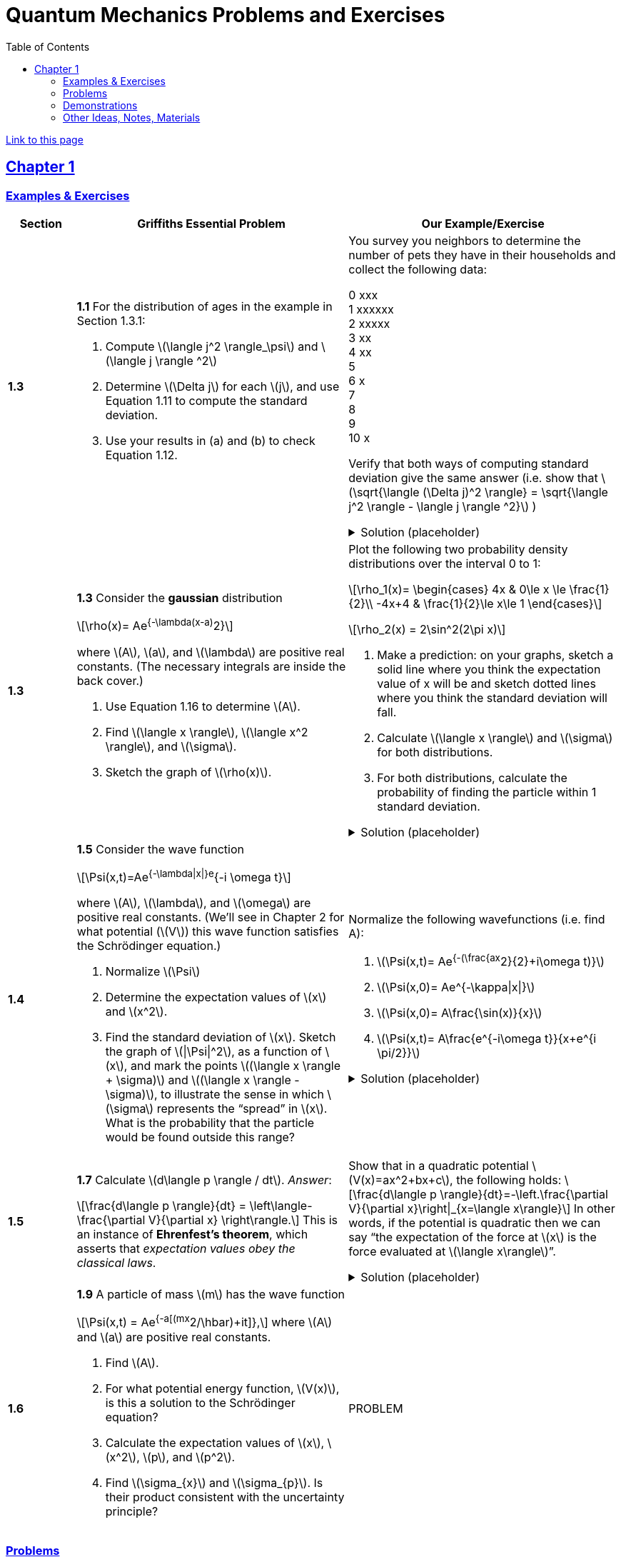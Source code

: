 = Quantum Mechanics Problems and Exercises
:docinfo: shared
:toc: left
:nofooter:
:table-settings: pass:[cols="<1s,<4a,<4a",options="header",frame="all",stripes="even",grid="all"]
:imagesdir: images
:sectlinks:
:sectanchors:

https://dts333.github.io/WSF-Demos/QM%20Course%20Materials/Problems+exercises/qm_problems.html[Link to this page]

== Chapter 1

=== Examples & Exercises

[{table-settings}]
|===
|Section
|Griffiths Essential Problem
|Our Example/Exercise

|1.3
|*1.1* For the distribution of ages in the example in Section 1.3.1:

. Compute \(\langle j^2 \rangle_\psi\) and \(\langle j \rangle ^2\)
. Determine \(\Delta j\) for each \(j\), and use Equation 1.11 to compute the standard deviation.
. Use your results in (a) and (b) to check Equation 1.12.

| You survey you neighbors to determine the number of pets they have in their households and collect the following data:

0 xxx +
1 xxxxxx +
2 xxxxx +
3 xx +
4 xx +
5 +
6 x +
7  +
8 +
9 +
10 x +

Verify that both ways of computing standard deviation give the same answer (i.e. show that \(\sqrt{\langle (\Delta j)^2 \rangle} = \sqrt{\langle j^2 \rangle - \langle j \rangle ^2}\)  )

.Solution (placeholder)
[%collapsible]
====
This is the solution
====

|1.3
|*1.3* Consider the *gaussian* distribution

\[\rho(x)= Ae^{-\lambda(x-a)^2}\]

where \(A\), \(a\), and \(\lambda\) are positive real constants. (The necessary integrals are inside the back cover.)

. Use Equation 1.16 to determine \(A\).
. Find \(\langle x \rangle\), \(\langle x^2 \rangle\), and \(\sigma\).
. Sketch the graph of \(\rho(x)\).

| Plot the following two probability density distributions over the interval 0 to 1:

\[\rho_1(x)=
    \begin{cases}
        4x & 0\le x \le \frac{1}{2}\\
        -4x+4 & \frac{1}{2}\le x\le 1
    \end{cases}\]

\[\rho_2(x) = 2\sin^2(2\pi x)\]


. Make a prediction: on your graphs, sketch a solid line where you think the expectation value of x will be and sketch dotted lines where you think the standard deviation will fall.
. Calculate \(\langle x \rangle\) and \(\sigma\) for both distributions.
. For both distributions, calculate the probability of finding the particle within 1 standard deviation.

.Solution (placeholder)
[%collapsible]
====
This is the solution
====

|1.4
|*1.5* Consider the wave function

\[\Psi(x,t)=Ae^{-\lambda\|x\|}e^{-i \omega t}\]

where \(A\), \(\lambda\), and \(\omega\) are positive real constants.
(We'll see in Chapter 2 for what potential (\(V\)) this wave function satisfies the Schrödinger equation.)

. Normalize \(\Psi\)
. Determine the expectation values of \(x\) and \(x^2\).
. Find the standard deviation of \(x\).
Sketch the graph of \(\|\Psi\|^2\), as a function of \(x\), and mark the points \((\langle x \rangle + \sigma)\) and \((\langle x \rangle - \sigma)\), to illustrate the sense in which \(\sigma\) represents the "`spread`" in \(x\). What is the probability that the particle would be found outside this range?

| Normalize the following wavefunctions (i.e. find A):

. \(\Psi(x,t)= Ae^{-(\frac{ax^2}{2}+i\omega t)}\)
. \(\Psi(x,0)= Ae^{-\kappa\|x\|}\)
. \(\Psi(x,0)= A\frac{\sin(x)}{x}\)
. \(\Psi(x,t)= A\frac{e^{-i\omega t}}{x+e^{i \pi/2}}\)

.Solution (placeholder)
[%collapsible]
====
This is the solution
====

|1.5
| *1.7* Calculate \(d\langle p \rangle / dt\). _Answer_:

\[\frac{d\langle p \rangle}{dt} = \left\langle- \frac{\partial V}{\partial x} \right\rangle.\]
This is an instance of *Ehrenfest’s theorem*, which asserts that
_expectation values obey the classical laws_.

| Show that in a quadratic potential \(V(x)=ax^2+bx+c\), the following holds:
\[\frac{d\langle p \rangle}{dt}=-\left.\frac{\partial V}{\partial x}\right\|_{x=\langle x\rangle}\]
In other words, if the potential is quadratic then we can say "`the expectation of the force at \(x\) is the force evaluated at \(\langle x\rangle\)`".
// Verify Ehrenfest's theorem for the following wavefunction:

//[stem]
//++++
//\Psi(x,t) = \left(\frac{a}{\pi}\right)^{\frac{1}{4}}e^{-(\frac{a x^2}{2}+i\omega t) }
//++++

//where

//[stem]
//++++
//a=\frac{m\omega}{\hbar}
//++++

//. Calculate \(\frac{d\langle p \rangle}{dt}\)
//. Use Schrodinger's equation to find \(V(x)\).
//. Calculate \(\left\langle -\frac{\partial V}{\partial x} \right\rangle\). Does Ehrenfest's theorem hold?
//. This wavefunction is the ground state of the quantum harmonic oscillator, the quantum analog of a https://en.wikipedia.org/wiki/Harmonic_oscillator[classical spring^] that has been displaced from its equilibrium.
//What does part (c) tell you about the behavior of the quantum harmonic oscillator?
//How does this compare to the classical harmonic oscillator?

.Solution (placeholder)
[%collapsible]
====
This is the solution
====

|1.6
| *1.9* A particle of mass \(m\) has the wave function

\[\Psi(x,t) = Ae^{-a[(mx^2/\hbar)+it]},\]
where \(A\) and \(a\) are positive real constants.

. Find \(A\).
. For what potential energy function, \(V(x)\), is this a
solution to the Schrödinger equation?
. Calculate the expectation values of \(x\),
\(x^2\), \(p\), and \(p^2\).
. Find \(\sigma_{x}\) and \(\sigma_{p}\). Is their
product consistent with the uncertainty principle?

| PROBLEM

|===

=== Problems

[{table-settings}]
|===
|Section|Griffiths Problem|Our Problem
|1.3
|*1.2*

. Find the standard deviation of the distribution in Example 1.2.
. What is the probability that a photograph, selected at random, would
show a distance \(x\) more than one standard deviation away
from the average?

|
Wording #1::
Beginning with \(x_0=0\), you repeatedly flip a fair coin \(n\) times.
For \(k=1,\ldots,n\), if the \(k\)^th^ flip is heads, set \(x_k=x_{k-1}+1\).
If the \(k\)^th^ flip is tails, set \(x_k=x_{k-1}-1\).
We will investigate the possible values of \(x_n\) and the number of sequences of coin flips resulting in \(x_n=N\), i.e., the number of sequences containing \(N\) more heads than tails (with more tails than heads if \(N<0\)).
. What are the possible values of \(x_1\)? How many total sequences of coin flips are there?
. For \(n=0\) to \(n=3\), how many sequences of coin flips lead to each possible value of \(N\)?
How many sequences of coin flips are there in total?
Do you notice a pattern?
. Use https://en.wikipedia.org/wiki/Pascal's_triangle[Pascal's triangle] to determine the probability of landing at each integer after 7 coin flips.
Where are you most likely to land?
Calculate the expected value and standard deviation.

Wording #2::
You are standing at the center of a number line (\(x=0\)). You flip a coin, and every time you flip heads, you take a unit step in the positive direction.
Every time you flip tails, you take a unit step in the negative direction.
. You flip the coin one time (\(n=1\)).
Where on the number line could you end up?
How many total paths are there?
. For \(n=0\) to \(n=3\), how many times could you end up at each integer?
How many total paths are there?
Do you notice a pattern?
. Use Pascal's triangle to determine the probability of landing at each integer after 7 steps.
Where are you most likely to land?
Calculate the expected value and standard deviation.

.Solution (placeholder)
[%collapsible]
====
This is the solution
====

|1.4
|*1.4* At time \(t=0\) a particle is represented by the wave
function

\[\Psi(x,0)=
    \begin{cases}
        A(x/a), & 0\le x \le a,\\
        A(b-x)/A(b-a), & a \le x \le b,\\
        0, & \textrm{otherwise},
    \end{cases}\]
where \(A\), \(a\), and \(b\) are
(positive) constants.

. Normalize \(\Psi\) (that is, find \(A\) in terms
of \(a\) and \(b\)).
. Sketch \(\Psi(x,0)\) as a function of \(x\).
. Where is the particle most likely to be found at \(t=0\)?
. What is the probability of finding the particle to the left of
\(a\)? Check your result in the limiting cases
\(b=a\) and \(b=2a\).
. What is the expectation value of \(x\)?

| Write a normalized wavefunction, \(\Psi(x,t)\),  with the following values at time \(t=0\) :

\[\langle x \rangle = 3 \\
\sigma = 2\]

.Solution (placeholder)
[%collapsible]
====
This is the solution
====

|1.5
|*1.8* Suppose you add a constant \(V_0\) to the
potential energy (by "`constant`" I mean independent of \(x\)
as well as \(t\)). In _classical_ mechanics this doesn't
change anything, but what about _quantum_ mechanics? Show that the wave
function picks up a time-dependent phase factor:
\(\exp(-iV_0t/\hbar)\). What effect does this have on the
expectation value of a dynamical variable?
|PROBLEM

|1.P
|*1.10* Consider the first 25 digits in the decimal expansion of
\(\pi\) (\(3, 1, 4, 1, 5, 9, \ldots\)).

. If you selected one number at random, from this set, what are the
probabilities of getting each of the 10 digits?
. What is the most probable digit? What is the median digit? What is the
average value?
. Find the standard deviation for this distribution.

|An integer is chosen uniformly at random from the set {0,1, 2,..., 199}.

. What are the probabilities of selecting a number with 1, 2, or 3 digits?
. Calculate the expected number of digits.
. Find the standard devation of the number of digits.


|1.P
|*1.11* [This problem generalizes Example 1.2.] Imagine a particle of mass \(m\) and energy \(E\) in a potential well \(V(x)\), sliding frictionlessly back and forth between the classical turning points (\(a\) and \(b\) in Figure 1.10).
Classically, the probability of finding the particle in the range \(dx\) (if, for example, you took a snapshot at a random time \(t\)) is equal to the fraction of the time \(T\) it takes to get from \(a\) to \(b\) that it spends in the interval \(dx\):

\[\rho(x)\,dx=\frac{dt}{T}=\frac{(dt/dx)\,dx}{T}=\frac{1}{v(x)T}\,dx,\]

where \(v(x)\) is the speed, and

\[T=\int_0^T dt = \int_a^b \frac{1}{v(x)}\,dx.\]

Thus
\[\rho(x)=\frac{1}{v(x)T}\]

This is perhaps the closest classical analog to \(\|\Psi\|^2\).

. Use conservation of energy to express \(v(x)\) in terms of \(E\) and \(V(x)\).
. As an example, find \(\rho(x)\) for the simple harmonic oscillator, \(V(x)=k x^2/2\). Plot \(\rho(x)\), and check that it is correctly normalized.
. For the classical harmonic oscillator in part (b), find \(\langle x\rangle\), \(\langle x^2\rangle\), and \(\sigma_x\).
+
image::ch1_p1.11.jpg[width=300]
| PROBLEM

|1.P
|**{blank}*{blank}* 1.12** What if we were interested in the distribution of _momenta_
(\(p=mv\)) for the classical harmonic oscillator (Problem
1.11(b)).

. Find the classical probability distribution \(\rho(p)\)
(note that \(p\) ranges from \(-\sqrt{2mE}\) to
\(+\sqrt{2mE}\)).
. Calculate \(\langle p \rangle\),
\(\langle p^2 \rangle\), and \(\sigma_{p}\).
. What’s the _classical_ uncertainty product,
\(\sigma_{x}\sigma_{p}\), for this system? Notice that this
product can be as small as you like, classically, simply by sending
\(E \rightarrow 0\). But in quantum mechanics, as we shall see
in Chapter 2, the energy of a simple harmonic oscillator cannot be less
than \(\hbar \omega /2\), where
\(\omega = \sqrt{k/m}\) is the classical frequency. In that
case what can you say abut the product
\(\sigma_{x}\sigma_{p}\)?

|PROBLEM

|1.P
|*1.13* Check your results in Problem 1.11(b) with the following “numerical experiment.” The position of the oscillator at time \(t\) is

\[x(t) = A\cos(\omega t)\]


You might as well take \(\omega=1\) (that sets the scale for time) and \(A=1\) (that sets the scale for length). Make a plot of \(x\) at 10,000 random times, and compare it with \(\rho[x\)].
_Hint_: In Mathematica, first define

[source,mathematica]
----
x[t_] := Cos[t]
----

then construct a table of positions:

[source,mathematica]
----
snapshots = Table[x[𝜋 RandomReal[j]], {j, 10000}]
----

and finally, make a histogram of the data:

[source,mathematica]
----
Histogram[snapshots, 100, "PDF", PlotRange -> {0,2}]
----

Meanwhile, make a plot of the density function, \(\rho(x)\), and, using `Show`, superimpose the two.
| PROBLEM

|1.P
|*1.14* Let \(P_{ab}(t)\) be the probability of finding the
particle in the range \((a<x<b)\), at time \(t\).

. Show that
+
\[\frac{dP_{ab}}{dt} = J(a,t) - J(b,t)\]
where
+
++\[J(x,t) \equiv \frac{i
    \hbar}{2m}\left(\Psi\frac{\partial\Psi^{*}}{\partial x}-\Psi^{*}\frac{\partial\Psi}{\partial x}\right)\]++
What are the units of \(J(x,t)\)? _Comment:_ \(J\)
is called the *probability current* because it tells you the rate at
which probability is "`flowing`" past the point \(x\). If
\(P_{ab}(t)\) is increasing, then more probability is flowing
into the region at one end than flows out the other.
. Find the probability current for the wave function in Problem 1.9.
(This is not a very pithy example, I’m afraid; we’ll encounter more
substantial ones in due course.)

|
. Use https://en.wikipedia.org/wiki/Divergence_theorem[Gauss's Theorem] to extend this result to an arbitrary region \(S\) in \(\mathbb R^n\).
. [From the Bernd Thaller book] Write \(\Psi(x,t)=\|\Psi(x,t)\|e^{i\varphi(x,t)}\).
Show that \(J\) as defined above points in the direction of \(\nabla \varphi\), i.e., in the direction of increasing phase.

| 1.P
|*1.15* Show that

[latexmath]
++++
\[\frac{d}{dt}\int_{-\infty}^{\infty}\Psi_{1}^{*}\Psi_{2}\,dx = 0\]
++++
for any two (normalizable) solutions to the Schrödinger equation (with
the same \(V(x)\)), \(\Psi_{1}\) and
\(\Psi_{2}\).
| PROBLEM

|1.P
|*1.16* A particle is represented (at time \(t=0\)) by the wave function

[latexmath]
++++
\Psi(x,0)=\begin{cases}
A(a^2-x^2)&-a\le x\le +a\\
0 &\textrm{otherwise}
\end{cases}
++++

. Determine the normalization constant \(A\).
. What is the expectation value of \(x\)?
. What is the expectation value of \(p\)? (Note that you
_cannot_ get it from
\(\langle p \rangle = m\,d\langle x \rangle/dt\). Why not?)
. Find the expectation value of \(x^2\).
. Find the expectation value of \(p^2\).
. Find the uncertainty in \(x\) (\(\sigma_{x}\)).
. Find the uncertainty in \(p\) (\(\sigma_{p}\)).
. Check that your results are consistent with the uncertainty principle.

|PROBLEM

|1.P
|*1.17* Suppose you wanted to describe an *unstable particle* that spontaneously
disintegrates with a ``lifetime'' \(\tau\). In that case the
total probability of finding the particle somewhere should _not_ be
constant, but should decrease at (say) an exponential rate:

[latexmath]
++++
\[P(t) \equiv \int_{-\infty}^{\infty}\|\Psi(x,t)\|^2dx=e^{-t/\tau}\]
++++
A crude way of achieving this result is as follows. In Equation 1.24 we
tacitly assumed that V (the potential energy) is _real_. That is
certainly reasonable, but it leads to the "`conservation of
probability`" enshrined in Equation 1.27. What if we assign to
\(V\) an imaginary part:

[latexmath]
++++
\[V=V_{0}-i\Gamma\]
++++
where \(V_{0}\) is the true potential energy and
\(\Gamma\) is a positive real constant?

. Show that (in place of Equation 1.27) we now get
+
[latexmath]
++++
\frac{dP}{dt} = -\frac{2\Gamma}{\hbar}P.
++++
. Solve for \(P(t)\), and find the lifetime of the particle in
terms of \(\Gamma\).
|PROBLEM

|1.P
|*1.18* Very roughly speaking, quantum mechanics is relevant when the de Broglie
wavelength of the particle in question (\(h/p\)) is greater
than the characteristic size of the system (\(d\)). In thermal
equilibrium at (Kelvin) temperature \(T\), the average kinetic
energy of a particle is

[latexmath]
++++
\[\frac{p^2}{2m} = \frac{3}{2}k_BT\]
++++
(where \(k_B\) is Boltzmann’s constant), so the typical de
Broglie wavelength is

[latexmath]
++++
\[\lambda = \frac{h}{\sqrt{3mk_BT}}\]
++++
The purpose of this problem is to determine which systems will have to
be treated quantum mechanically and which can safely be described
classically.

. *Solids.* The lattice spacing in a typical solid is around
\(d=0.3\,\textrm{mm}\). Find the temperature below which the unbound _electrons_ in a solid are quantum mechanical. Below what temperature are the _nuclei_ in a solid quantum mechanical? (Use silicon as an example.)
+
_Moral_: The free electrons in a solid are _always_ quantum mechanical; the nuclei are generally _not_ quantum mechanical. The same goes for liquids (in which the interatomic spacing is roughly the same), with the exception of helium below \(4\,\textrm{K}\).

. *Gases.* For what temperatures are the atoms in an ideal gas at pressure \(P\) quantum mechanical? Hint: Use the ideal gas law (\(PV=Nk_BT\)) to deduce the interatomic spacing.
_Answer_: +++\(T<(1/k_B)(h^2/3m)^{3/5}P^{2/5}\)+++.
Obviously (for the gas to show quantum behavior) we want \(m\) to be as small as possible, and \(P\) as large as possible.
Put in the numbers for helium at atmospheric pressure.
Is hydrogen in outer space (where the interatomic spacing is about \(1\,\textrm{cm}\) and the temperature is \(3\,\textrm{K}\)) quantum mechanical?
(Assume it's monatomic hydrogen, not ++\(\ce{H2}\)++.)

| PROBLEMS

|===

=== Demonstrations

==== 1.1 The Schrödinger Equation

* https://dts333.github.io/WSF-Demos/RB/src/dist/Quantum%20Mechanics/New%20demos/collapse_of_wavefunction_direction_and_momentum/collapse_of_wavefunction_direction_and_momentum_inlined.html[Collapse of Wavefunction Direction and Momentum]

==== 1.2 The Statistical Interpretation

* Existing https://dts333.github.io/WSF-Demos/RB/src/dist/Quantum%20Mechanics/New%20demos/wavefunctions_and_probability_sampling_experiment/wavefunctions_and_probability_sampling_experiment_inlined.html?t=1653613543[Probability and Sampling Experiment^] and https://dts333.github.io/WSF-Demos/RB/src/dist/Quantum%20Mechanics/New%20demos/wavefunctions_and_probability_sampling_experiment_2D/wavefunctions_and_probability_sampling_experiment_2D_inlined.html?t=1653613543[Probability and Sampling Experiment (2D)^] demos
* https://dts333.github.io/WSF-Demos/RB/src/dist/Quantum%20Mechanics/New%20demos/wave_particle_duality_double_slit/wave_particle_duality_double_slit_inlined.html?t=1653613543[Double slit experiment — detector simulation^]

==== 1.3 Probability

* A discrete version of the above probability sampling demos, replacing the continuous functions with (say) balls in a bag, or dice, or whatever, and showing the same kind of histogram grow over time.
* A demonstration of example 1.2 (the falling object, sampling how far it has fallen).
* Show how the moments of various distributions depend on their parameters (e.g., show one standard deviation of a gaussian and how it changes with the parameter \(\sigma\)).

==== 1.5 Momentum

* Demonstrate Ehrenfest's Theorem on various wavefunctions evolving over time (particle in a box, harmonic oscillator, etc) by marking the classical position and drawing the momentum vector.
* Do the probability and sampling demos, simultaneously for position and momentum, i.e., let the harmonic oscillator evolve a bunch, then sample its position and momentum at a given point in time (pretending that we have an ensemble of identically prepared harmonic oscillators).
* Sample demo in which \(\langle x\rangle_\psi\) and \(\langle p\rangle_\psi\) have been added: https://dts333.github.io/WSF-Demos/RB/src/dist/Quantum%20Mechanics/New%20demos/harmonic_oscillator/harmonic_oscillator_evolution_inlined.html?t=1653613543[the quantum harmonic oscillator^].

==== 1.6 The Uncertainty Principle

* https://dts333.github.io/WSF-Demos/RB/src/dist/Quantum%20Mechanics/New%20demos/fourier_transform_gaussian/fourier_transform_gaussian_inlined.html?t=1653613543[Fourier Transformed Gaussian^]


=== Other Ideas, Notes, Materials

* Discuss basic properties of probability distributions:
** Linearity of expectation
** How scaling \(x\) affects \(\sigma\)

* Interactive timeline like the ones in some of our WSU courses (e.g., https://worldscienceu.com/lessons/1-4-from-einstein-to-ligo/[From Einstein to Ligo^]).
